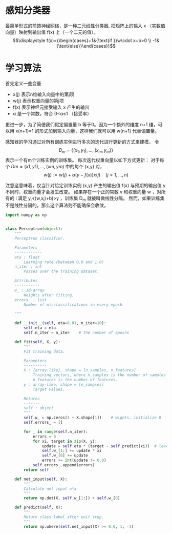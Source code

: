 * 感知分类器

最简单形式的前馈神经网络，是一种二元线性分类器, 把矩阵上的输入  x  （实数值向量）映射到输出值  f(x) 上（一个二元的值）。
$$\displaystyle f(x)={\begin{cases}+1&{\text{if }}w\cdot x+b>0  \\
-1&{\text{else}}\end{cases}}$$ 
* 学习算法
 首先定义一些变量
+ x(j)  表示n维输入向量中的第j项
+ w(j)  表示权重向量的第j项
+ f(x)  表示神经元接受输入  x  产生的输出
+ α  是一个常数，符合  0<α≤1  （接受率）
更进一步，为了简便我们假定偏置量  b  等于0。因为一个额外的维度  n+1  维，可以用  x(n+1)=1 的形式加到输入向量，这样我们就可以用  w(n+1)  代替偏置量。

感知器的学习通过对所有训练实例进行多次的迭代进行更新的方式来建模。
令 $$\displaystyle D_{m}=\{(x_{1},y_{1}),\dots ,(x_{m},y_{m})\}$$ 表示一个有m个训练实例的训练集。
每次迭代权重向量以如下方式更新： 对于每个  $Dm={(x1,y1),…,(xm,ym)}$  中的每个  (x,y)  对，
$$ \displaystyle w(j):=w(j)+{\alpha (y-f(x))}{x(j)}\quad (j=1,\ldots ,n) $$

注意这意味着，仅当针对给定训练实例  (x,y)  产生的输出值  f(x)  与预期的输出值  y  不同时，权重向量才会发生改变。
如果存在一个正的常数  γ  和权重向量  w  ，对所有的  i  满足  y_i⋅(⟨w,x_i⟩+b)>γ  ，训练集  D_m  就被叫做线性分隔。 然而，如果训练集不是线性分隔的，那么这个算法则不能确保会收敛。


#+BEGIN_SRC python 
  import numpy as np


  class Perceptron(object):
      """
      Perceptron classifier.

      Parameters
      ------------
      eta : float
          Learning rate (between 0.0 and 1.0)
      n_iter : int
          Passes over the training dataset.

      Attributes
      -----------
      w_ : 1d-array
          Weights after fitting.
      errors_ : list
          Number of misclassifications in every epoch.

      """
    
      def __init__(self, eta=0.01, n_iter=10):
          self.eta = eta
          self.n_iter = n_iter    # the number of epochs

      def fit(self, X, y):
          """
          Fit training data.

          Parameters
          ----------
          X : {array-like}, shape = [n_samples, n_features]
              Training vectors, where n_samples is the number of samples and
              n_features is the number of features.
          y : array-like, shape = [n_samples]
              Target values.

          Returns
          -------
          self : object
          """
          self.w_ = np.zeros(1 + X.shape[1])    # wights, initialize 0
          self.errors_ = []

          for _ in range(self.n_iter):
              errors = 0
              for xi, target in zip(X, y):
                  update = self.eta * (target - self.predict(xi))  # learning rate * error
                  self.w_[1:] += update * xi
                  self.w_[0] += update
                  errors += int(update != 0.0)
              self.errors_.append(errors)
          return self

      def net_input(self, X):
          """
          Calculate net input w*x
          """
          return np.dot(X, self.w_[1:]) + self.w_[0]

      def predict(self, X):
          """
          Return class label after unit step.
          """
          return np.where(self.net_input(X) >= 0.0, 1, -1)
#+END_SRC
